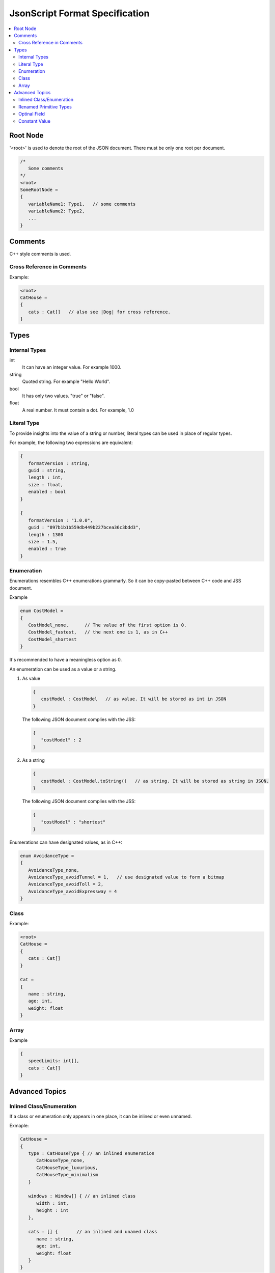 JsonScript Format Specification
===============================

.. contents::
   :local:
   :depth: 2

Root Node
---------

'<root>' is used to denote the root of the JSON document. There must be only one root per document.

.. code-block:: jss

   /*
      Some comments
   */
   <root>
   SomeRootNode = 
   {
      variableName1: Type1,   // some comments
      variableName2: Type2,
      ...
   }

Comments
--------

C++ style comments is used.

Cross Reference in Comments
...........................

Example:

.. code-block:: jss

   <root>
   CatHouse = 
   {
      cats : Cat[]   // also see |Dog| for cross reference.
   }

Types
-----

Internal Types
..............

int
   It can have an integer value. For example 1000.

string
   Quoted string. For example "Hello World".

bool
   It has only two values. "true" or "false".

float
   A real number. It must contain a dot. For example, 1.0

Literal Type
............

To provide insights into the value of a string or number,
literal types can be used in place of regular types.

For example, the following two expressions are equivalent:

.. code-block:: jss

   {
      formatVersion : string,
      guid : string,
      length : int,
      size : float,
      enabled : bool
   }

   {
      formatVersion : "1.0.0",
      guid : "097b1b1b559db449b227bcea36c3bdd3",
      length : 1300
      size : 1.5,
      enabled : true
   }

Enumeration
...........

Enumerations resembles C++ enumerations grammarly.
So it can be copy-pasted between C++ code and JSS document.

Example

.. code-block:: jss

   enum CostModel =
   {
      CostModel_none,      // The value of the first option is 0.
      CostModel_fastest,   // the next one is 1, as in C++
      CostModel_shortest
   }

It's recommended to have a meaningless option as 0.

An enumeration can be used as a value or a string.

1. As value

   .. code-block:: jss

      {
         costModel : CostModel   // as value. It will be stored as int in JSON
      }

   The following JSON document complies with the JSS:

   .. code-block:: js
   
      {
         "costModel" : 2
      }

2. As a string

   .. code-block:: jss

      {
         costModel : CostModel.toString()   // as string. It will be stored as string in JSON.
      }

   The following JSON document complies with the JSS:

   .. code-block:: js
   
      {
         "costModel" : "shortest"
      }

Enumerations can have designated values, as in C++:

.. code-block:: jss

   enum AvoidanceType =
   {
      AvoidanceType_none,
      AvoidanceType_avoidTunnel = 1,   // use designated value to form a bitmap
      AvoidanceType_avoidToll = 2,
      AvoidanceType_avoidExpressway = 4
   }

Class
.....

Example:

.. code-block:: jss

   <root>
   CatHouse = 
   {
      cats : Cat[]
   }

   Cat = 
   {
      name : string,
      age: int,
      weight: float
   }

Array
.....

Example

.. code-block:: jss

   {
      speedLimits: int[],
      cats : Cat[]
   }

Advanced Topics
---------------

Inlined Class/Enumeration
.........................

If a class or enumeration only appears in one place, it can be inlined or even unnamed.

Exmaple:

.. code-block:: jss

   CatHouse = 
   {
      type : CatHouseType { // an inlined enumeration
         CatHouseType_none,
         CatHouseType_luxurious,
         CatHouseType_minimalism
      }

      windows : Window[] { // an inlined class
         width : int,
         height : int
      },

      cats : [] {       // an inlined and unamed class
         name : string,
         age: int,
         weight: float
      }
   }

Renamed Primitive Types
.......................

By giving a primitive type another name, the document will be easier to understand and more strict.

.. code-block:: jss

   typedef int UnixTimestamp; // Number of seconds since Jan, 1, 1970.
   
   Trip =
   {
      startTime: UnixTimestamp,
      endTime: UnixTimestamp
   }

   typedef int TimeTick;   // the number of milliseconds

   {
      simulationInterval : TimeTick
   }
   
Optinal Field
.............

Some fields only exist when a certain condition is met.

.. code-block:: jss

   {
      variableA : int,
      variableB : string if variableA >= 3 and variableA <= 10
   }

Constant Value
..............

Constant values are used to express that a symbol must have a specific value.
The equal sign is used to differentiate it from a Literal Type.

.. code-block:: jss

   {
      aString = "HTTP",
      aFloat = 1.0,
      aInt = 1,
      aBool = true
   }
